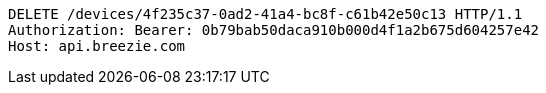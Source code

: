 [source,http,options="nowrap"]
----
DELETE /devices/4f235c37-0ad2-41a4-bc8f-c61b42e50c13 HTTP/1.1
Authorization: Bearer: 0b79bab50daca910b000d4f1a2b675d604257e42
Host: api.breezie.com

----